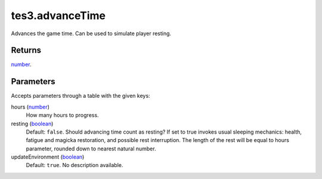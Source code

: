 tes3.advanceTime
====================================================================================================

Advances the game time. Can be used to simulate player resting.

Returns
----------------------------------------------------------------------------------------------------

`number`_.

Parameters
----------------------------------------------------------------------------------------------------

Accepts parameters through a table with the given keys:

hours (`number`_)
    How many hours to progress.

resting (`boolean`_)
    Default: ``false``. Should advancing time count as resting? If set to true invokes usual sleeping mechanics: health, fatigue and magicka restoration, and possible rest interruption. The length of the rest will be equal to hours parameter, rounded down to nearest natural number.

updateEnvironment (`boolean`_)
    Default: ``true``. No description available.

.. _`boolean`: ../../../lua/type/boolean.html
.. _`number`: ../../../lua/type/number.html
